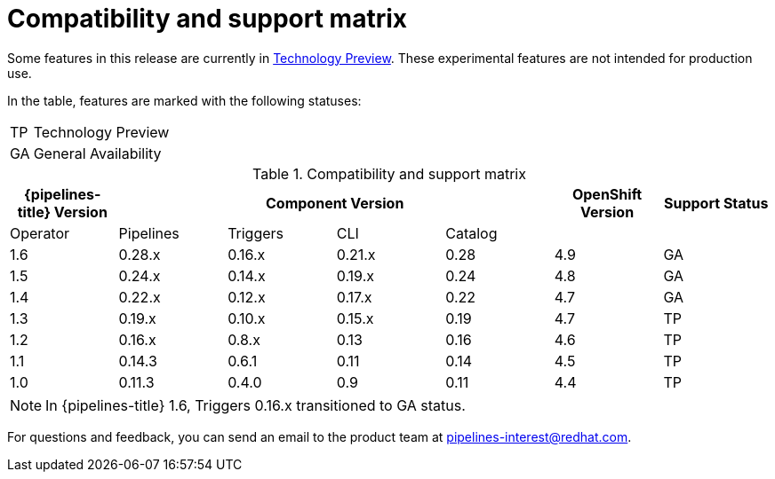 [id="compatibility-support-matrix_{context}"]
= Compatibility and support matrix

Some features in this release are currently in link:https://access.redhat.com/support/offerings/techpreview[Technology Preview]. These experimental features are not intended for production use.

In the table, features are marked with the following statuses:

[horizontal]
TP:: Technology Preview
GA:: General Availability

.Compatibility and support matrix
[options="header"]
|===

| {pipelines-title} Version 4+| Component Version | OpenShift Version | Support Status

|Operator | Pipelines | Triggers | CLI | Catalog | |

|1.6 | 0.28.x | 0.16.x      | 0.21.x | 0.28 | 4.9 | GA
|1.5 | 0.24.x | 0.14.x      | 0.19.x | 0.24 | 4.8 | GA
|1.4 | 0.22.x | 0.12.x      | 0.17.x | 0.22 | 4.7 | GA
|1.3 | 0.19.x | 0.10.x      | 0.15.x | 0.19 | 4.7 | TP
|1.2 | 0.16.x | 0.8.x       | 0.13   | 0.16 | 4.6 | TP
|1.1 | 0.14.3 | 0.6.1       | 0.11   | 0.14 | 4.5 | TP
|1.0 | 0.11.3 | 0.4.0       | 0.9    | 0.11 | 4.4 | TP

|===

[NOTE]
====
In {pipelines-title} 1.6, Triggers 0.16.x transitioned to GA status.
====

For questions and feedback, you can send an email to the product team at pipelines-interest@redhat.com.
